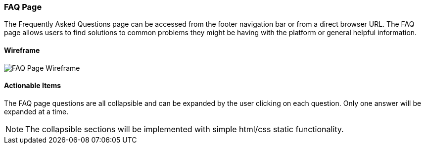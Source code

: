 :wireframes: ../wireframes
:faq_page_wireframe: {wireframes}/faq_page/faq_page_wireframe_desktop.svg


=== FAQ Page

The Frequently Asked Questions page can be accessed from the footer
navigation bar or from a direct browser URL. The FAQ page allows users
to find solutions to common problems they might be having with the
platform or general helpful information.

==== Wireframe

image::{faq_page_wireframe}[FAQ Page Wireframe]

==== Actionable Items
The FAQ page questions are all collapsible and can be expanded by the user
clicking on each question. Only one answer will be expanded at a time.

NOTE: The collapsible sections will be implemented with simple
html/css static functionality.

